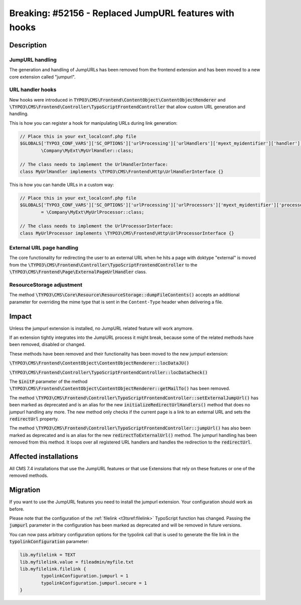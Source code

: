 =======================================================
Breaking: #52156 - Replaced JumpURL features with hooks
=======================================================

Description
===========

JumpURL handling
^^^^^^^^^^^^^^^^

The generation and handling of JumpURLs has been removed from the frontend extension and
has been moved to a new core extension called "jumpurl".

URL handler hooks
^^^^^^^^^^^^^^^^^

New hooks were introduced in :code:`TYPO3\CMS\Frontend\ContentObject\ContentObjectRenderer`
and :code:`\TYPO3\CMS\Frontend\Controller\TypoScriptFrontendController` that allow
custom URL generation and handling.

This is how you can register a hook for manipulating URLs during link generation:

.. code-block:: php

	// Place this in your ext_localconf.php file
	$GLOBALS['TYPO3_CONF_VARS']['SC_OPTIONS']['urlProcessing']['urlHandlers']['myext_myidentifier']['handler'] =
		\Company\MyExt\MyUrlHandler::class;

	// The class needs to implement the UrlHandlerInterface:
	class MyUrlHandler implements \TYPO3\CMS\Frontend\Http\UrlHandlerInterface {}

This is how you can handle URLs in a custom way:

.. code-block:: php

	// Place this in your ext_localconf.php file
	$GLOBALS['TYPO3_CONF_VARS']['SC_OPTIONS']['urlProcessing']['urlProcessors']['myext_myidentifier']['processor']
		= \Company\MyExt\MyUrlProcessor::class;

	// The class needs to implement the UrlProcessorInterface:
	class MyUrlProcessor implements \TYPO3\CMS\Frontend\Http\UrlProcessorInterface {}


External URL page handling
^^^^^^^^^^^^^^^^^^^^^^^^^^

The core functionality for redirecting the user to an external URL when he hits a page with doktype "external"
is moved from the :code:`\TYPO3\CMS\Frontend\Controller\TypoScriptFrontendController` to the
:code:`\TYPO3\CMS\Frontend\Page\ExternalPageUrlHandler` class.


ResourceStorage adjustment
^^^^^^^^^^^^^^^^^^^^^^^^^^

The method :code:`\TYPO3\CMS\Core\Resource\ResourceStorage::dumpFileContents()` accepts an additional
parameter for overriding the mime type that is sent in the ``Content-Type`` header when delivering a file.

Impact
======

Unless the jumpurl extension is installed, no JumpURL related feature will work anymore.

If an extension tightly integrates into the JumpURL process it might break, because some of the related
methods have been removed, disabled or changed.

These methods have been removed and their functionality has been moved to the new jumpurl extension:

:code:`\TYPO3\CMS\Frontend\ContentObject\ContentObjectRenderer::locDataJU()`

:code:`\TYPO3\CMS\Frontend\Controller\TypoScriptFrontendController::locDataCheck()`

The :code:`$initP` parameter of the method  :code:`\TYPO3\CMS\Frontend\ContentObject\ContentObjectRenderer::getMailTo()` has been removed.

The method :code:`\TYPO3\CMS\Frontend\Controller\TypoScriptFrontendController::setExternalJumpUrl()` has been marked as deprecated
and is an alias for the new :code:`initializeRedirectUrlHandlers()` method that does no jumpurl handling any more. The
new method only checks if the current page is a link to an external URL and sets the :code:`redirectUrl` property.

The method :code:`\TYPO3\CMS\Frontend\Controller\TypoScriptFrontendController::jumpUrl()` has also been marked as deprecated
and is an alias for the new :code:`redirectToExternalUrl()` method. The jumpurl handling has been removed from
this method. It loops over all registered URL handlers and handles the redirection to the :code:`redirectUrl`.


Affected installations
======================

All CMS 7.4 installations that use the JumpURL features or that use Extensions that rely on these features
or one of the removed methods.


Migration
=========

If you  want to use the JumpURL features you need to install the jumpurl extension. Your configuration should
work as before.

Please note that the configuration of the :ref:`filelink <t3tsref:filelink>` TypoScript function has changed.
Passing the :code:`jumpurl` parameter in the configuration has been marked as deprecated and will be removed in future versions.

You can now pass arbitrary configuration options for the typolink call that is used to generate
the file link in the :code:`typolinkConfiguration` parameter:

.. code-block:: typoscript

	lib.myfilelink = TEXT
	lib.myfilelink.value = fileadmin/myfile.txt
	lib.myfilelink.filelink {
		typolinkConfiguration.jumpurl = 1
		typolinkConfiguration.jumpurl.secure = 1
	}
